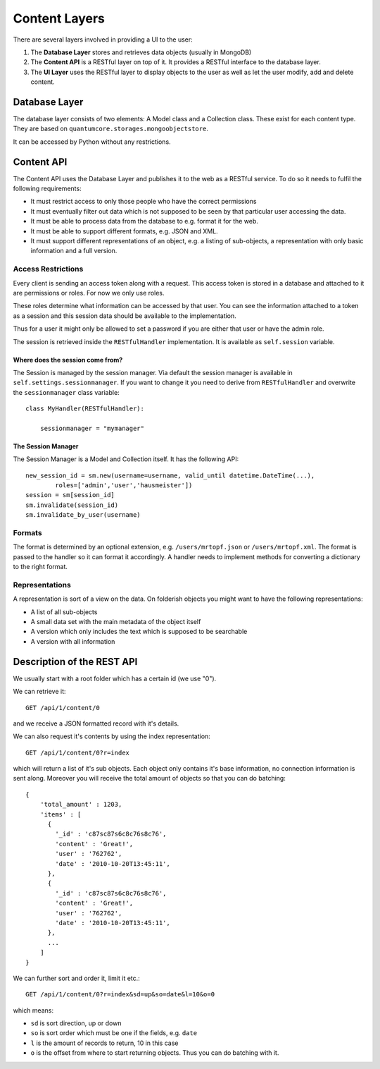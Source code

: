==============
Content Layers
==============

There are several layers involved in providing a UI to the user:

1. The **Database Layer** stores and retrieves data objects (usually in MongoDB)
2. The **Content API** is a RESTful layer on top of it. It provides a RESTful
   interface to the database layer.
3. The **UI Layer** uses the RESTful layer to display objects to the user as well
   as let the user modify, add and delete content.

Database Layer
==============

The database layer consists of two elements: A Model class and a Collection
class. These exist for each content type. They are based on
``quantumcore.storages.mongoobjectstore``.

It can be accessed by Python without any restrictions.

Content API
===========

The Content API uses the Database Layer and publishes it to the web as
a RESTful service. To do so it needs to fulfil the following requirements:

* It must restrict access to only those people who have the correct permissions
* It must eventually filter out data which is not supposed to be seen by that
  particular user accessing the data.
* It must be able to process data from the database to e.g. format it for the
  web.
* It must be able to support different formats, e.g. JSON and XML.
* It must support different representations of an object, e.g. a listing of
  sub-objects, a representation with only basic information and a full version.


Access Restrictions
-------------------

Every client is sending an access token along with a request. This access token
is stored in a database and attached to it are permissions or roles. For now we
only use roles.

These roles determine what information can be accessed by that user. You can
see the information attached to a token as a session and this session data
should be available to the implementation.

Thus for a user it might only be allowed to set a password if you are either
that user or have the admin role.

The session is retrieved inside the ``RESTfulHandler`` implementation. It is
available as ``self.session`` variable. 

Where does the session come from?
*********************************

The Session is managed by the session manager. Via default the session manager
is available in ``self.settings.sessionmanager``. If you want to change it you
need to derive from ``RESTfulHandler`` and overwrite the ``sessionmanager``
class variable::

    class MyHandler(RESTfulHandler):

        sessionmanager = "mymanager"

The Session Manager
*******************

The Session Manager is a Model and Collection itself. It has the following
API::

    new_session_id = sm.new(username=username, valid_until datetime.DateTime(...),
            roles=['admin','user','hausmeister']) 
    session = sm[session_id]
    sm.invalidate(session_id)
    sm.invalidate_by_user(username)

Formats
-------

The format is determined by an optional extension, e.g. ``/users/mrtopf.json``
or ``/users/mrtopf.xml``. The format is passed to the handler so it can format
it accordingly. A handler needs to implement methods for converting
a dictionary to the right format.

Representations
---------------

A representation is sort of a view on the data. On folderish objects you might
want to have the following representations:

* A list of all sub-objects
* A small data set with the main metadata of the object itself
* A version which only includes the text which is supposed to be searchable
* A version with all information

Description of the REST API
===========================

We usually start with a root folder which has a certain id (we use "0").

We can retrieve it::

    GET /api/1/content/0

and we receive a JSON formatted record with it's details.

We can also request it's contents by using the index representation::

    GET /api/1/content/0?r=index

which will return a list of it's sub objects. Each object only contains it's 
base information, no connection information is sent along. Moreover you will
receive the total amount of objects so that you can do batching::

    {
        'total_amount' : 1203,
        'items' : [
          {
            '_id' : 'c87sc87s6c8c76s8c76',
            'content' : 'Great!',
            'user' : '762762',
            'date' : '2010-10-20T13:45:11',
          },
          {
            '_id' : 'c87sc87s6c8c76s8c76',
            'content' : 'Great!',
            'user' : '762762',
            'date' : '2010-10-20T13:45:11',
          },
          ...
        ]
    }

We can further sort and order it, limit it etc.::

    GET /api/1/content/0?r=index&sd=up&so=date&l=10&o=0

which means:

* ``sd`` is sort direction, up or down
* ``so`` is sort order which must be one if the fields, e.g. ``date``
* ``l`` is the amount of records to return, 10 in this case
* ``o`` is the offset from where to start returning objects. Thus you can do
  batching with it.


